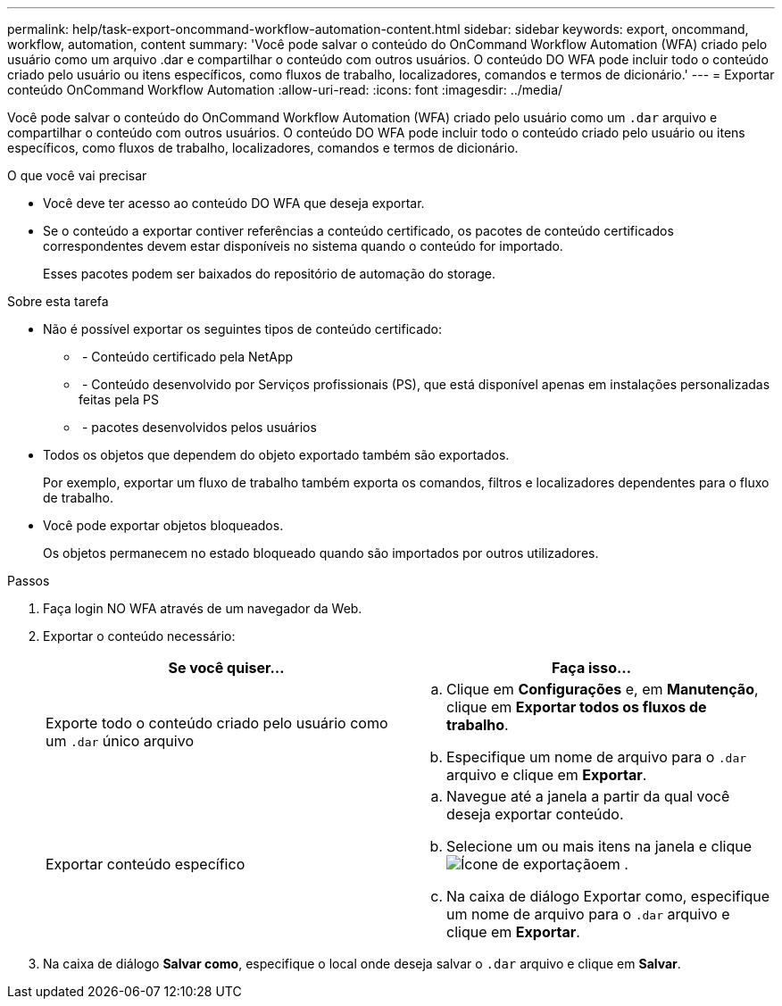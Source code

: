 ---
permalink: help/task-export-oncommand-workflow-automation-content.html 
sidebar: sidebar 
keywords: export, oncommand, workflow, automation, content 
summary: 'Você pode salvar o conteúdo do OnCommand Workflow Automation (WFA) criado pelo usuário como um arquivo .dar e compartilhar o conteúdo com outros usuários. O conteúdo DO WFA pode incluir todo o conteúdo criado pelo usuário ou itens específicos, como fluxos de trabalho, localizadores, comandos e termos de dicionário.' 
---
= Exportar conteúdo OnCommand Workflow Automation
:allow-uri-read: 
:icons: font
:imagesdir: ../media/


[role="lead"]
Você pode salvar o conteúdo do OnCommand Workflow Automation (WFA) criado pelo usuário como um `.dar` arquivo e compartilhar o conteúdo com outros usuários. O conteúdo DO WFA pode incluir todo o conteúdo criado pelo usuário ou itens específicos, como fluxos de trabalho, localizadores, comandos e termos de dicionário.

.O que você vai precisar
* Você deve ter acesso ao conteúdo DO WFA que deseja exportar.
* Se o conteúdo a exportar contiver referências a conteúdo certificado, os pacotes de conteúdo certificados correspondentes devem estar disponíveis no sistema quando o conteúdo for importado.
+
Esses pacotes podem ser baixados do repositório de automação do storage.



.Sobre esta tarefa
* Não é possível exportar os seguintes tipos de conteúdo certificado:
+
** image:../media/netapp_certified.gif[""] - Conteúdo certificado pela NetApp
** image:../media/ps_certified_icon_wfa.gif[""] - Conteúdo desenvolvido por Serviços profissionais (PS), que está disponível apenas em instalações personalizadas feitas pela PS
** image:../media/community_certification.gif[""] - pacotes desenvolvidos pelos usuários


* Todos os objetos que dependem do objeto exportado também são exportados.
+
Por exemplo, exportar um fluxo de trabalho também exporta os comandos, filtros e localizadores dependentes para o fluxo de trabalho.

* Você pode exportar objetos bloqueados.
+
Os objetos permanecem no estado bloqueado quando são importados por outros utilizadores.



.Passos
. Faça login NO WFA através de um navegador da Web.
. Exportar o conteúdo necessário:
+
[cols="2*"]
|===
| Se você quiser... | Faça isso... 


 a| 
Exporte todo o conteúdo criado pelo usuário como um `.dar` único arquivo
 a| 
.. Clique em *Configurações* e, em *Manutenção*, clique em *Exportar todos os fluxos de trabalho*.
.. Especifique um nome de arquivo para o `.dar` arquivo e clique em *Exportar*.




 a| 
Exportar conteúdo específico
 a| 
.. Navegue até a janela a partir da qual você deseja exportar conteúdo.
.. Selecione um ou mais itens na janela e clique image:../media/export_wfa_icon.gif["Ícone de exportação"]em .
.. Na caixa de diálogo Exportar como, especifique um nome de arquivo para o `.dar` arquivo e clique em *Exportar*.


|===
. Na caixa de diálogo *Salvar como*, especifique o local onde deseja salvar o `.dar` arquivo e clique em *Salvar*.

